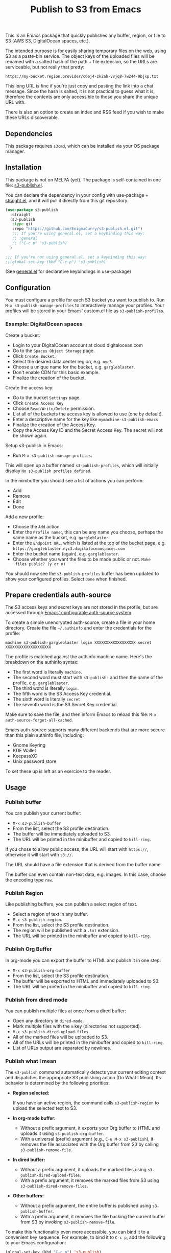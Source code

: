 #+title: Publish to S3 from Emacs

This is an Emacs package that quickly publishes any buffer, region, or
file to S3 (AWS S3, DigitalOcean spaces, etc.).

#+begin_html
<img alt="s3-publish.el screenshot" src="screenshot.webp"/>
#+end_html

The intended purpose is for easily sharing temporary files on the web,
using S3 as a paste-bin service. The object keys of the uploaded files
will be renamed with a salted hash of the path + file extension, so
the URLs are serviceable, but not really that pretty:

: https://my-bucket.region.provider/c6ej4-zk2ah-vvjq8-7w244-9bjxp.txt

This long URL is fine if you're just copy and pasting the link into
a chat message. Since the hash is salted, it is not practical to guess
what it is, therefore the contents are only accessible to those you
share the unique URL with.

There is also an option to create an index and RSS feed if you wish to
make these URLs discoverable.

** Dependencies

This package requires =s3cmd=, which can be installed via your OS
package manager.

** Installation

This package is not on MELPA (yet). The package is self-contained in
one file: [[https://github.com/EnigmaCurry/s3-publish.el/blob/master/s3-publish.el][s3-publish.el]].

You can declare the dependency in your config with use-package +
[[https://github.com/radian-software/straight.el][straight.el]], and it will pull it directly from this git repository:

#+begin_src emacs-lisp
  (use-package s3-publish
    :straight
    (s3-publish
     :type git
     :repo "https://github.com/EnigmaCurry/s3-publish.el.git")
     ;;; If you're using general.el, set a keybinding this way:
     ;; :general
     ;; ("C-c p" 's3-publish)
    )

  ;;; If you're not using general.el, set a keybinding this way:
  ;;(global-set-key (kbd "C-c p") 's3-publish)
#+end_src

(See [[https://github.com/noctuid/general.el][general.el]] for declarative keybindings in use-package)

** Configuration

You must configure a profile for each S3 bucket you want to publish
to. Run =M-x s3-publish-manage-profiles= to interactively manage your
profiles. Your profiles will be stored in your Emacs' custom.el file
as =s3-publish-profiles=.

*** Example: DigitalOcean spaces

Create a bucket:

 * Login to your DigitalOcean account at cloud.digitalocean.com
 * Go to the =Spaces Object Storage= page.
 * Click =Create Bucket=.
 * Select the desired data center region, e.g. =nyc3=.
 * Choose a unique name for the bucket, e.g. =gargleblaster=.
 * Don't enable CDN for this basic example.
 * Finalize the creation of the bucket.

Create the access key:

 * Go to the bucket =Settings= page.
 * Click =Create Access Key=
 * Choose =Read/Write/Delete= permission.
 * List all of the buckets the access key is allowed to use (one by
   default).
 * Enter a descriptive name for the key like =mymachine-s3-publish-emacs=
 * Finalize the creation of the Access Key.
 * Copy the Access Key ID and the Secret Access Key. The secret will
   not be shown again.

Setup s3-publish in Emacs:

 * Run =M-x s3-publish-manage-profiles=.

This will open up a buffer named =s3-publish-profiles=, which will
initially display =No s3-publish profiles defined=.

In the minibuffer you should see a list of actions you can perform:

 * Add
 * Remove
 * Edit
 * Done

Add a new profile:

 * Choose the =Add= action.
 * Enter the =Profile name=:, this can be any name you choose, perhaps
   the same name as the bucket, e.g. =gargleblaster=.
 * Enter the =Endpoint URL=, which is listed at the top of the bucket
   page, e.g. =https://gargleblaster.nyc3.digitaloceanspaces.com=
 * Enter the bucket name (again). e.g. =gargleblaster=.
 * Choose whether you want the files to be made public or not. =Make
   files public? (y or n)=

You should now see the =s3-publish-profiles= buffer has been updated
to show your configured profiles. Select =Done= when finished.

** Prepare credentials auth-source

The S3 access keys and secret keys are not stored in the profile, but
are accessed through [[https://www.gnu.org/software/emacs/manual/html_mono/auth.html][Emacs' configurable auth-source system]].

To create a simple unencrypted auth-source, create a file in your home
directory. Create the file =~/.authinfo= and enter the credentials for
the profile:

#+begin_src text
machine s3-publish-gargleblaster login XXXXXXXXXXXXXXXXXX secret XXXXXXXXXXXXXXXXXXXX
#+end_src

The profile is matched against the authinfo machine name. Here's the
breakdown on the authinfo syntax:

 * The first word is literally =machine=.
 * The second word must start with =s3-publish-= and then the name of
   the profile, e.g. =gargleblaster=.
 * The third word is literally =login=.
 * The fifth word is the S3 Access Key credential.
 * The sixth word is literally =secret=
 * The seventh word is the S3 Secret Key credential.

Make sure to save the file, and then inform Emacs to reload this file:
=M-x auth-source-forget-all-cached=.

Emacs auth-source supports many different backends that are more
secure than this plain authinfo file, including:

 * Gnome Keyring
 * KDE Wallet
 * KeepassXC
 * Unix password store

To set these up is left as an exercise to the reader.

** Usage
*** Publish buffer

You can publish your current buffer:

 * =M-x s3-publish-buffer=
 * From the list, select the S3 profile destination.
 * The buffer will be immediately uploaded to S3.
 * The URL will be printed in the minibuffer and copied to
   =kill-ring=.

If you chose to allow public access, the URL will start with
=https://=, otherwise it will start with =s3://=.

The URL should have a file extension that is derived from the buffer
name.

The buffer can even contain non-text data, e.g. images. In this case,
choose the encoding type =raw=.

*** Publish Region

Like publishing buffers, you can publish a select region of text.

 * Select a region of text in any buffer.
 * =M-x s3-publish-region=.
 * From the list, select the S3 profile destination.
 * The region will be published with a =.txt= extension.
 * The URL will be printed in the minibuffer and copied to
   =kill-ring=.

*** Publish Org Buffer

In org-mode you can export the buffer to HTML and publish it in one
step:

 * =M-x s3-publish-org-buffer=
 * From the list, select the S3 profile destination.
 * The buffer will be exported to HTML and immediately uploaded to S3.
 * The URL will be printed in the minibuffer and copied to
   =kill-ring=.

*** Publish from dired mode

You can publish multiple files at once from a dired buffer:

 * Open any directory in =dired-mode=.
 * Mark multiple files with the =m= key (directories not supported).
 * =M-x s3-publish-dired-upload-files=.
 * All of the marked files will be uploaded to S3.
 * All of the URLs will be printed in the minibuffer and copied to
   =kill-ring=.
 * List of URLs output are separated by newlines.

*** Publish what I mean

The =s3-publish= command automatically detects your current editing
context and dispatches the appropriate S3 publishing action (Do What I
Mean). Its behavior is determined by the following priorities:

- **Region selected:**

  If you have an active region, the command calls =s3-publish-region=
  to upload the selected text to S3.

- **In org-mode buffer:**
  - Without a prefix argument, it exports your Org buffer to HTML and
    uploads it using =s3-publish-org-buffer=.
  - With a universal (prefix) argument (e.g., =C-u M-x s3-publish=),
    it removes the file associated with the Org buffer from S3 by
    calling =s3-publish-remove-file=.

- **In dired buffer:**
  - Without a prefix argument, it uploads the marked files using
    =s3-publish-dired-upload-files=.
  - With a prefix argument, it removes the marked files from S3 using
    =s3-publish-dired-remove-files=.

- **Other buffers:**
  - Without a prefix argument, the entire buffer is published using
    =s3-publish-buffer=.
  - With a prefix argument, it removes the file backing the current
    buffer from S3 by invoking =s3-publish-remove-file=.

To make this functionality even more accessible, you can bind it to a
convenient key sequence. For example, to bind it to =C-c p=, add the
following to your Emacs configuration:

#+BEGIN_SRC emacs-lisp
  (global-set-key (kbd "C-c p") 's3-publish)
#+END_SRC

This key binding lets you quickly invoke the context-sensitive
publishing command from anywhere within Emacs.

** Updating files

The S3 keys and public URLs use a filename that is a hash of the local
path of the file. This means that if you upload the same file twice,
it will keep the same key/URL. However, there are two exceptions:

 * =s3-publish-buffer=
 * =s3-publish-region=

Both of these create temporary files with random names in order to
export them. Therefore these will always make new S3 keys.

** Removing URLs

You can remove the objects by supplying the URLs:

 * =M-x s3-publish-remove-urls=

You may enter URLs to delete, one per line.

You may also remove files from dired mode:

 * Mark files in dired mode buffer.
 * =M-x s3-publish-dired-remove-files=

This will delete the remote objects for the given files (if they
exist). It will not remove them locally. If the HTML index and RSS
feed is enabled, the URL will be removed from the feed as well.

** Lifecycle

You can set the S3 lifecycle of the bucket to let objects expire
automatically. You will usually need an increased API permission level
to perform this action (e.g. on DigitalOcean spaces you must select
the =All permissions= option, which gives full access to ALL your
buckets.)

 * =M-x s3-publish-bucket-lifecycle=
 * Select the profile to manage.
 * Enter the number of days that objects may live before expiration.
   e.g., =1=, =10=, or leave blank to delete the lifecycle config.

If you don't have adequate permission, you will see the error in the
mini buffer.

** License

This software is distributed under the 0BSD license:

#+begin_src text :tangle LICENSE.txt
  Permission to use, copy, modify, and/or distribute this software for
  any purpose with or without fee is hereby granted.

  THE SOFTWARE IS PROVIDED “AS IS” AND THE AUTHOR DISCLAIMS ALL
  WARRANTIES WITH REGARD TO THIS SOFTWARE INCLUDING ALL IMPLIED WARRANTIES
  OF MERCHANTABILITY AND FITNESS. IN NO EVENT SHALL THE AUTHOR BE LIABLE
  FOR ANY SPECIAL, DIRECT, INDIRECT, OR CONSEQUENTIAL DAMAGES OR ANY
  DAMAGES WHATSOEVER RESULTING FROM LOSS OF USE, DATA OR PROFITS, WHETHER IN
  AN ACTION OF CONTRACT, NEGLIGENCE OR OTHER TORTIOUS ACTION, ARISING OUT
  OF OR IN CONNECTION WITH THE USE OR PERFORMANCE OF THIS SOFTWARE.
#+end_src
